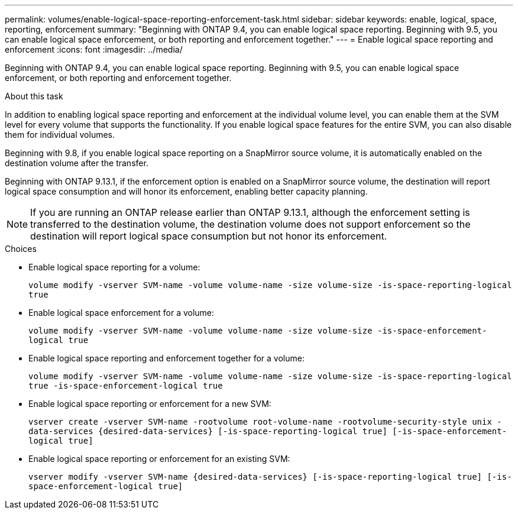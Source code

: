 ---
permalink: volumes/enable-logical-space-reporting-enforcement-task.html
sidebar: sidebar
keywords: enable, logical, space, reporting, enforcement
summary: "Beginning with ONTAP 9.4, you can enable logical space reporting. Beginning with 9.5, you can enable logical space enforcement, or both reporting and enforcement together."
---
= Enable logical space reporting and enforcement
:icons: font
:imagesdir: ../media/

[.lead]
Beginning with ONTAP 9.4, you can enable logical space reporting. Beginning with 9.5, you can enable logical space enforcement, or both reporting and enforcement together.

.About this task

In addition to enabling logical space reporting and enforcement at the individual volume level, you can enable them at the SVM level for every volume that supports the functionality. If you enable logical space features for the entire SVM, you can also disable them for individual volumes.

Beginning with 9.8, if you enable logical space reporting on a SnapMirror source volume, it is automatically enabled on the destination volume after the transfer.

Beginning with ONTAP 9.13.1, if the enforcement option is enabled on a SnapMirror source volume, the destination will report logical space consumption and will honor its enforcement, enabling better capacity planning.

[NOTE]
====
If you are running an ONTAP release earlier than ONTAP 9.13.1, although the enforcement setting is transferred to the destination volume, the destination volume does not support enforcement so the destination will report logical space consumption but not honor its enforcement.
====

.Choices

* Enable logical space reporting for a volume:
+
`volume modify -vserver SVM-name -volume volume-name -size volume-size -is-space-reporting-logical true`
* Enable logical space enforcement for a volume:
+
`volume modify -vserver SVM-name -volume volume-name -size volume-size -is-space-enforcement-logical true`
* Enable logical space reporting and enforcement together for a volume:
+
`volume modify -vserver SVM-name -volume volume-name -size volume-size -is-space-reporting-logical true -is-space-enforcement-logical true`
* Enable logical space reporting or enforcement for a new SVM:
+
`+vserver create -vserver SVM-name -rootvolume root-volume-name -rootvolume-security-style unix -data-services {desired-data-services} [-is-space-reporting-logical true] [-is-space-enforcement-logical true]+`
* Enable logical space reporting or enforcement for an existing SVM:
+
`+vserver modify -vserver SVM-name {desired-data-services} [-is-space-reporting-logical true] [-is-space-enforcement-logical true]+`


// 2023-Apr-10, ONTAPDOC-853